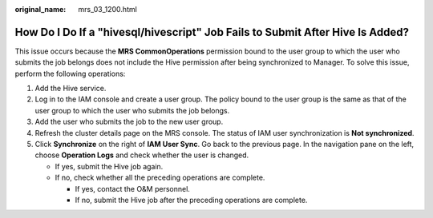 :original_name: mrs_03_1200.html

.. _mrs_03_1200:

How Do I Do If a "hivesql/hivescript" Job Fails to Submit After Hive Is Added?
==============================================================================

This issue occurs because the **MRS CommonOperations** permission bound to the user group to which the user who submits the job belongs does not include the Hive permission after being synchronized to Manager. To solve this issue, perform the following operations:

#. Add the Hive service.
#. Log in to the IAM console and create a user group. The policy bound to the user group is the same as that of the user group to which the user who submits the job belongs.
#. Add the user who submits the job to the new user group.
#. Refresh the cluster details page on the MRS console. The status of IAM user synchronization is **Not synchronized**.
#. Click **Synchronize** on the right of **IAM User Sync**. Go back to the previous page. In the navigation pane on the left, choose **Operation Logs** and check whether the user is changed.

   -  If yes, submit the Hive job again.
   -  If no, check whether all the preceding operations are complete.

      -  If yes, contact the O&M personnel.
      -  If no, submit the Hive job after the preceding operations are complete.
